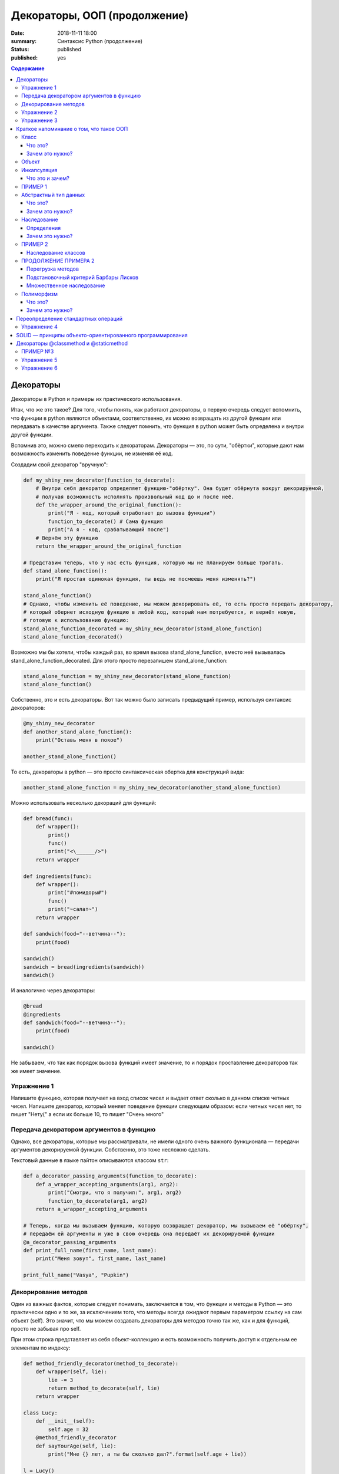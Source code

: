 Декораторы, ООП (продолжение)
#############################

:date: 2018-11-11 18:00
:summary: Синтаксис Python (продолжение)
:status: published
:published: yes

.. default-role:: code

.. contents:: Содержание

Декораторы
==========

Декораторы в Python и примеры их практического использования.

Итак, что же это такое? Для того, чтобы понять, как работают декораторы, в первую очередь следует вспомнить, что функции в python являются объектами, соответственно, их можно возвращать из другой функции или передавать в качестве аргумента. Также следует помнить, что функция в python может быть определена и внутри другой функции.

Вспомнив это, можно смело переходить к декораторам. Декораторы — это, по сути, "обёртки", которые дают нам возможность изменить поведение функции, не изменяя её код.

Создадим свой декоратор "вручную":

.. code:: python

    def my_shiny_new_decorator(function_to_decorate):
        # Внутри себя декоратор определяет функцию-"обёртку". Она будет обёрнута вокруг декорируемой,
        # получая возможность исполнять произвольный код до и после неё.
        def the_wrapper_around_the_original_function():
            print("Я - код, который отработает до вызова функции")
            function_to_decorate() # Сама функция
            print("А я - код, срабатывающий после")
        # Вернём эту функцию
        return the_wrapper_around_the_original_function

    # Представим теперь, что у нас есть функция, которую мы не планируем больше трогать.
    def stand_alone_function():
        print("Я простая одинокая функция, ты ведь не посмеешь меня изменять?")

    stand_alone_function()
    # Однако, чтобы изменить её поведение, мы можем декорировать её, то есть просто передать декоратору,
    # который обернет исходную функцию в любой код, который нам потребуется, и вернёт новую,
    # готовую к использованию функцию:
    stand_alone_function_decorated = my_shiny_new_decorator(stand_alone_function)
    stand_alone_function_decorated()

Возможно мы бы хотели, чтобы каждый раз, во время вызова stand_alone_function, вместо неё вызывалась stand_alone_function_decorated. Для этого просто перезапишем stand_alone_function:

.. code:: python

    stand_alone_function = my_shiny_new_decorator(stand_alone_function)
    stand_alone_function()

Собственно, это и есть декораторы. Вот так можно было записать предыдущий пример, используя синтаксис декораторов:

.. code:: python

    @my_shiny_new_decorator
    def another_stand_alone_function():
        print("Оставь меня в покое")

    another_stand_alone_function()

То есть, декораторы в python — это просто синтаксическая обертка для конструкций вида:

.. code:: python

    another_stand_alone_function = my_shiny_new_decorator(another_stand_alone_function)

Можно использовать несколько декораций для функций:

.. code:: python

    def bread(func):
        def wrapper():
            print()
            func()
            print("<\______/>")
        return wrapper

    def ingredients(func):
        def wrapper():
            print("#помидоры#")
            func()
            print("~салат~")
        return wrapper

    def sandwich(food="--ветчина--"):
        print(food)

    sandwich()
    sandwich = bread(ingredients(sandwich))
    sandwich()

И аналогично через декораторы:

.. code:: python

    @bread
    @ingredients
    def sandwich(food="--ветчина--"):
        print(food)

    sandwich()


Не забываем, что так как порядок вызова функций имеет значение, то и порядок проставление декораторов так же имеет значение. 


Упражнение 1
------------

Напишите функцию, которая получает на вход список чисел и выдает ответ сколько в данном списке четных чисел. Напишите декоратор, который меняет поведение функции следующим образом: если четных чисел нет, то пишет "Нету(" а если их больше 10, то пишет "Очень много"

Передача декоратором аргументов в функцию
-----------------------------------------

Однако, все декораторы, которые мы рассматривали, не имели одного очень важного функционала — передачи аргументов декорируемой функции. Собственно, это тоже несложно сделать.

Текстовый данные в языке пайтон описываются классом ``str``:

.. code:: python

    def a_decorator_passing_arguments(function_to_decorate):
        def a_wrapper_accepting_arguments(arg1, arg2):
            print("Смотри, что я получил:", arg1, arg2)
            function_to_decorate(arg1, arg2)
        return a_wrapper_accepting_arguments

    # Теперь, когда мы вызываем функцию, которую возвращает декоратор, мы вызываем её "обёртку",
    # передаём ей аргументы и уже в свою очередь она передаёт их декорируемой функции
    @a_decorator_passing_arguments
    def print_full_name(first_name, last_name):
        print("Меня зовут", first_name, last_name)

    print_full_name("Vasya", "Pupkin")


Декорирование методов
---------------------

Один из важных фактов, которые следует понимать, заключается в том, что функции и методы в Python — это практически одно и то же, за исключением того, что методы всегда ожидают первым параметром ссылку на сам объект (self). Это значит, что мы можем создавать декораторы для методов точно так же, как и для функций, просто не забывая про self.

При этом строка представляет из себя объект-коллекцию и есть возможность
получить доступ к отдельным ее элементам по индексу:

.. code:: python

    def method_friendly_decorator(method_to_decorate):
        def wrapper(self, lie):
            lie -= 3
            return method_to_decorate(self, lie)
        return wrapper

    class Lucy:
        def __init__(self):
            self.age = 32
        @method_friendly_decorator
        def sayYourAge(self, lie):
            print("Мне {} лет, а ты бы сколько дал?".format(self.age + lie))

    l = Lucy()
    l.sayYourAge(-3)



Упражнение 2
------------
Воспользуйтесь написанным классом Vector2D и методом __add__. Добавьте к нему декоратор, который при вызове метода печатает сообщение вида: (1, 2) + (3, -1) = (2, 1)

А теперь попробуем написать декоратор, принимающий аргументы:

.. code:: python

    def decorator_maker():
        print("Я создаю декораторы! Я буду вызван только раз: когда ты попросишь меня создать декоратор.")
        def my_decorator(func):
            print("Я - декоратор! Я буду вызван только раз: в момент декорирования функции.")
            def wrapped():
                print ("Я - обёртка вокруг декорируемой функции.\n"
                       "Я буду вызвана каждый раз, когда ты вызываешь декорируемую функцию.\n"
                       "Я возвращаю результат работы декорируемой функции.")
                return func()
            print("Я возвращаю обёрнутую функцию.")
            return wrapped
        print("Я возвращаю декоратор.")
        return my_decorator

    # Давайте теперь создадим декоратор. Это всего лишь ещё один вызов функции
    new_decorator = decorator_maker()
    # Теперь декорируем функцию
    def decorated_function():
        print("Я - декорируемая функция.")

    decorated_function = new_decorator(decorated_function)
    # Теперь наконец вызовем функцию:
    decorated_function()

Теперь перепишем данный код с помощью декораторов:

.. code:: python

    @decorator_maker()
    def decorated_function():
        print("Я - декорируемая функция.")

    decorated_function()

Вернёмся к аргументам декораторов, ведь, если мы используем функцию, чтобы создавать декораторы "на лету", мы можем передавать ей любые аргументы, верно?


.. code:: python

    def decorator_maker_with_arguments(decorator_arg1, decorator_arg2):
        print("Я создаю декораторы! И я получил следующие аргументы:",
               decorator_arg1, decorator_arg2)
        def my_decorator(func):
            print("Я - декоратор. И ты всё же смог передать мне эти аргументы:",
                   decorator_arg1, decorator_arg2)
            # Не перепутайте аргументы декораторов с аргументами функций!
            def wrapped(function_arg1, function_arg2):
                print ("Я - обёртка вокруг декорируемой функции.\n"
                       "И я имею доступ ко всем аргументам\n"
                       "\t- и декоратора: {0} {1}\n"
                       "\t- и функции: {2} {3}\n"
                       "Теперь я могу передать нужные аргументы дальше"
                       .format(decorator_arg1, decorator_arg2,
                               function_arg1, function_arg2))
                return func(function_arg1, function_arg2)
            return wrapped
        return my_decorator

    @decorator_maker_with_arguments("Леонард", "Шелдон")
    def decorated_function_with_arguments(function_arg1, function_arg2):
        print ("Я - декорируемая функция и я знаю только о своих аргументах: {0}"
               " {1}".format(function_arg1, function_arg2))

    decorated_function_with_arguments("Раджеш", "Говард")

Таким образом, мы можем передавать декоратору любые аргументы, как обычной функции. 

Некоторые особенности работы с декораторами
    1. Декораторы несколько замедляют вызов функции, не забывайте об этом.
    2. Вы не можете "раздекорировать" функцию. Безусловно, существуют трюки, позволяющие создать декоратор, который можно отсоединить от функции, но это плохая практика. Правильнее будет запомнить, что если функция декорирована — это не отменить.
    3. Декораторы оборачивают функции, что может затруднить отладку.



Упражнение 3
------------
Напишите декоратор, который принимает в качестве аргумента путь к файлу. Если данный декоратор добавить к функции, то в указанный файл будет логироваться информация вида:
1. Время вызова функции
2. Входящие аргументы
3. Ответ return (если есть, если нет то логгировать '-')
4. Время завершения работы функции
5. Время работы функции


Краткое напоминание о том, что такое ООП
=========================================

Класс
-----

Что это?
+++++++++

**Класс** - это способ описания сущности, определяющий состояние и поведение, зависящее от этого состояния,
а также правила для взаимодействия с данной сущностью (методы и уровни доступа к переменным класса).

Зачем это нужно?
++++++++++++++++

1. Для создания сложной структуры данных со сложным поведением;
2. Для поддержки механизмов инкапсуляции, полиморфизма и наследования;
3. Для удобства. Большая задача разбивается на много функциональных блоков меньшего размера, каждый из который реализуется классом.


Объект
------

**Объект** - это конкретный экземпляр класса, поля которого проинициализированы.


.. image:: {filename}/images/lab11/classes.png

Объектно-ориентированное программирование - это методология программирования,
основанная на представлении программы в виде совокупности объектов,
каждый из которых является экземпляром определенного класса, а классы образуют иерархию наследования.

Объектно-ориентированое программирование активно оперирует следующими понятиями:

Инкапсуляция
-------------

Что это и зачем?
+++++++++++++++++

**Инкапсуляция** - упаковка данных и функций в единый компонент.
В общем случае, в разных языках программирования термин «инкапсуляция» относится к одному из или обоим определениям:

    - механизм языка, позволяющий ограничить доступ одних компонентов программы к другим.
        Например, ограничивается доступ к переменным объекта класса.
        В Python, чтобы создать в классе *скрытую переменную*, такую переменную, что к ней имеют доступ
        только методы самого класса, нужно перед именем переменной поставить `__` (два подчеркивания).

        Давайте рассмотрим :
        
ПРИМЕР 1
------------
        .. code-block:: python

            # coding=UTF-8
            class TestClass:

                def __init__(self):
                    self.public_variable = "I'm public!"
                    self.__private_variable = "I'm too shy to be public!"

                def get_public_variable(self):
                    return self.public_variable

                def get_private_variable(self):
                    return self.__private_variable

            if __name__ == "__main__":
                test_class = TestClass()
                print(" ".join(["Public variable:", test_class.get_public_variable()]))
                print(" ".join(["Public variable:", test_class.public_variable]))

                print(" ".join(["Private variable:", test_class.get_private_variable()]))
                print(" ".join(["Private variable:", test_class._private_variable]))



        Если вы запустите этот код, то вы получите следующее:

        .. code-block:: python

            Public variable: I'm public!
            Private variable: I'm too shy to be public!
            Traceback (most recent call last):
              File "private_access.py", line 13, in <module>
                print(" ".join(["Private variable:", test_class._private_variable]))
            AttributeError: 'TestClass' object has no attribute '_private_variable'

        Удобство *инкапсуляции* в следующем:

        1. Безопасность: никто не может залезть внутрь класса и записать в переменные все что захочет, тем самым, сломав вашу программу;
        2. Удобство: *рефакторинг* (переписывании кода). Вы можете начать переписывать класс, переназвать переменные и вам не придется бегать по коду и менять везде `test_class.public_variable` на `test_class.new_public_variable`, вам нужно будет поменять всего одну функцию `get_public_variable`.

    - языковая конструкция, позволяющая связать данные с методами, предназначенными для обработки этих данных.
        Эта концепция очень близка к предыдущей. Давайте посмотрим на два кода:

        1.

        .. code-block:: python

            # coding=UTF-8
            class PositiveInt:
                __a = 0

                def set_a(self, a):
                    if a >=0:
                        self.__a = int(a)
                    else:
                        print("Wrong parameter, an internal state won't change." )

                def get_a(self):
                    return self.__a

            if __name__ == "__main__":
                value = PositiveInt()

                print(value.get_a())

                value.set_a(10)
                print(value.get_a())


                value.set_a(-10)
                print(value.get_a())


       2.

        .. code-block:: python

            # coding=UTF-8
            class PositiveInt:
                a = 0

            if __name__ == "__main__":
                value = PositiveInt()

                print(value.a)

                value.a = 10
                print(value.a)


                param = -10
                if param > 10:
                    value.a = param
                else:
                    print("Wrong parameter, an internal stayte won't change." )

                print(value.a)


        Собственно, оба этих кода делают одно и тоже.

        Давайте представим, что пришел код-ревьюер, который проверял ваш код на чистоту/читаемость/верность стиля
        и сказал что нужно переименовать `__a` в `__positive_integer`, потому что так по названию переменной понятней, зачем она нужна.

        То в случае кода 1 вы поменяете код в трех местах в классе `PositiveInt` и больше нигде.
        По сути, внутренности класса поменялись, но никто из тех, кто обращался к этому классу, этого не заметил.

        А в случае 2 помимо самого класса вам придется ходить по всему коду и везде менять имя переменной, что, согласитесь, не очень удобно.
        А еще это может вызвать кучу ошибок.


Абстрактный тип данных
-----------------------

Что это?
+++++++++

**Абстрактный тип данных** (АТД) -  это такой тип данных, который скрывает свою внутреннюю реализацию от клиентов. См. инкапсуляцию.

Зачем это нужно?
++++++++++++++++++

АДТ имеет следующие преимущества:

- *Инкапсуляция деталей реализации*. Это означает, что единожды инкапсулировав детали реализации работы АТД мы предоставляем клиенту *интерфейс* (методы класса, которые позволяют взаимодействовать с его непосредственным внутренним содержанием, не раскрывая его. В случае `PositiveInt` это `get_a(self)` и `set_a(self, a)`), при помощи которого он может взаимодействовать с АТД. Изменив детали реализации, представление клиентов о работе АТД не изменится.

- *Снижение сложности*. Путем абстрагирования от внутренней реализации класса мы сосредотачиваемся на интерфейсе, т.е на том, что может делать АТД, а не на том, как это делается.

- *Ограничение области использования данных*. Используя АТД, мы можем быть уверены, что данные, представляющие внутреннюю структуру АТД, не будут зависеть от других участков кода. При этом реализуется “независимость” АТД.

- *Высокая информативность интерфейса*. АТД позволяет представить весь интерфес в терминах сущностей предметной области, что, согласитесь, повышает удобочитаемость и информативность интерфейса.

Наследование
-------------

**Наследование** - это метод расширения функциональности классов и снижения дубликации кода, когда один класс полностью забирает себе (наследует) все поля и методы другого класса (класса родителя) и добавляет новые поля и методы или переопределяет старые, тем самым расширяя/изменяя функциональность класса в сравнении с классом-родителем.

Определения
++++++++++++

Рассмотрим простое наследование, пусть класс Derived --> Base. В Python 3 это осуществляется следующим кодом:

.. code-block:: python

    class Base:
        pass

    class Derived(Base):
        pass

Класс `Base` в данном случае является **базовым классом**, **родительским классом**, **надклассом**, **суперклассом**, **предком**.

Класс `Derived` по отношению к нему является **производным классом**, **дочерним классом**, **подклассом**, **потомком**.

Говорят, что `Derived` **наследует**, **расширяет** или **специализирует** `Base`.

В языке Python 3 существует единый базовый класс object, который неявно является предком всех объектов вообще.

Класс Object определяет базовые методы всех классов, они могут быть переопределены у конкретного класса..

Зачем это нужно?
+++++++++++++++++

Давайте рассмотрим 

ПРИМЕР 2
------------

когда это может понадобиться.
Классы создаются для объединения кода и функций, его обрабатывающих. Однако, несколько классов часто оказываются настолько похожими, что код приходится дублировать.

.. code-block:: python

    class Student(UniversityMember):
        group = None
        passToUniversity = ''
        status = True

        def checkStatus(self):
            return self.status

        def dismiss(self):
            self.status = False
            self.pass_to_university = None

    class Teacher(UniversityMember):
        cathedral = None
        passToUniversity = ''
        status = True

        def checkStatus(self):
            return self.status

        def dismiss(self):
            self.status = False
            self.pass_to_university = None

    class Administrator(UniversityMember):
        passToUniversity = ''
        status = True

        def checkStatus(self):
            return self.status

        def dismiss(self):
            self.status = False
            self.pass_to_university = None


В данном случае и у студента, и у преподавателя, и у администратора должны быть свойства `status` и `pass_to_university`, возможность проверки статуса и возможность увольнения.

Можно заметить, что в примере очень много дублирующегося кода. Это плохо. Если мы захотим что-то поменять, нам придется менять в трех местах как минимум.
Если забудем что-то поменять, то это приведет к ошибке. В масштабах большого программного продукта это приведет к катастрофе.


Наследование классов
+++++++++++++++++++++

Заменим дублирование кода явным **наследованием** от абстактного класса (см.АДТ) `UniversityMember`:

ПРОДОЛЖЕНИЕ ПРИМЕРА 2
------------
.. code-block:: python

    class UniversityMember:
        passToUniversity = ''
        status = True

        def checkStatus(self):
            return self.status

        def dismiss(self):
            self.status = False
            self.pass_to_university = None

    class Student(UniversityMember):
        group = None

    class Teacher(UniversityMember):
        cathedral = None

    class Administrator(UniversityMember):
        pass

Диаграмма, которая отображает отношения между классами называется **диаграммой классов**, и на ней могут быть изображены также методы и атрибуты классов.

Язык объектно-ориентированного моделирования UML_ включает в себя не только диаграммы классов, но и множество других диаграмм, позволяющих лучше представить будущую программу.

За более подробной информацией можно обратиться к Wikipedia_ или пойти в гугл.

.. _UML: https://ru.wikipedia.org/wiki/UML
.. _Wikipedia: https://ru.wikipedia.org/wiki/UML

В нашем случае при помощи UML_ отношение классов можно представить следующим образом:

.. image:: {filename}/images/lab11/example.png

И более полная версия, включающая в себя поля и методы классов:

.. image:: {filename}/images/lab11/example_uml.png

Перегрузка методов
+++++++++++++++++++

Любой метод можно **переопределить**, то есть повторно реализовать в подклассе. В этом случае для экземпляров базового класса будет вызываться базовый метод, а для экземпляров производного -- перегруженный.

.. code-block:: python

    class Base:
        def hello():
            print("Hello! I'm base class!")

    class Derived(Base):
        def hello():
            print("Hello! I'm derived class!")

    b = Base()
    d = Derived()
    b.hello()   # Hello! I'm base class!
    d.hello()   # Hello! I'm derived class!

Этот механизм называется **динамическим связыванием методов** или **полиморфизмом**.

В языке Python используется механизм грубого определения типа (утиная типизация):

    When I see a bird that walks like a duck and swims like a duck and quacks like a duck, I call that bird a duck.

Это значит, что если нам нужно вызвать некий метод объекта, то не важно, к какому классу относится этот объект, главное, чтобы он имел метод, который предполагается вызвать.

Подстановочный критерий Барбары Лисков
+++++++++++++++++++++++++++++++++++++++++

Правильно используйте наследование!

Механизм наследования используется для моделирования отношений типа "является".

.. image:: {filename}/images/lab11/liskov.jpg

В случае с классами `Student`, `Teacher` и `Administrator` мы могли бы ошибочно сделать `Administrator` предком `Student` и `Teacher`, поскольку это позволяет сэкономить код, да и вроде бы они только расширяют его функциональность...

.. code-block:: python

    class Administrator:
        passToUniversity = ''
        status = True

        def checkStatus(self):
            return self.status

        def dismiss(self):
            self.status = False
            self.pass_to_university = None

    class Student(Administrator):
        group = None

    class Teacher(Administrator):
        cathedral = None

Однако нарушена логика: ни студент не является админстратором, ни преподаватель. При развитии проекта у администратора могут появиться некоторые новые атрибуты или методы, которые попадут в другие классы вследствие архитектурной ошибки.

Именно для того, чтобы избежать этой ошибочной логики, мы применили абстрактное мышление и придумали класс `UniversityMember`.

Подстановочный критерий Барбары Лисков гласит также, что класс-потомок не только должен уметь делать всё то же, что и предок, но и не должен требовать для этого ничего нового.

Роберт С. Мартин определил этот принцип так:

    Функции, которые используют базовый тип, должны иметь возможность использовать подтипы базового типа, не зная об этом.

Идея в том, чтобы выделять в отдельный класс все не специфические для объектов свойства, и наследоваться уже от этого универсального класса. Т.е. в базовый класс, от которого наследуются, могут добавляться только те поля и методы, которые нужны всем наследникам.
В таком случае, если вы возьмете функцию, которая использует класс А, возьмете класс В, который унаследован он А и передадите в эту функцию, все будет работать.

Грубо говоря, если электрик чинил розетку за рубли, то его потомок должен, во-первых, уметь чинить розетку, во-вторых, уметь получить за это рубли (а не только доллары) и, в-третьих, не требовать для выполнения своей работы предварительных "танцев с бубном" (специфических предварительных инициализаций) или передачи дополнительных параметров в виде коробки конфет или бутылки водки.

Множественное наследование
+++++++++++++++++++++++++++

При множественном наследовании у класса может быть более одного предка. В этом случае класс-потомок наследует методы всех предков.

.. code-block:: python

    class SuperBase: # Предок предка
        def do(self):
            print('Метод суперпредка!')
    class Base1(SuperBase):   # Предок 1
        def do_it(self):
            print('Метод предка 1')
    class Base2:   # Предок 2
        def do_it(self):
            print('Метод предка 2')
    class Derived(Base1, Base2):   # Наследник
        def do_it_by_myself(self):
            print('Метод наследника')

    d = Derived()   # инстанциация

    d.do_it_by_myself()  # Если в классе-потомке есть перегруженный метод с искомым названием
                         # то он будет вызван независимо от наличия таких же методов у предков.

    d.do_it() # Если такого метода нет, то он ищется в порядке "лествичного права":
              # в первую очередь у ближайших предков -- слева-направо,
              # затем у их предков в том же порядке слева-направо, пока не будет найден.
              # В данном случае будет вызван метод предка 1.

    d.do()  # Метод суперпредка вызывается, только если такого нет
            # ни у класса, ни у его ближайших предков

Полиморфизм
------------

Что это?
+++++++++

**Полиморфизм** - это способность объекта использовать методы производного класса, который не существует на момент создания базового.

Зачем это нужно?
++++++++++++++++++

Звучит сложно.

Предположим, что нам нужно три типа публикаций: новости, объявления и статьи.
В чем-то они похожи — у всех них есть заголовок и текст, у новостей и объявлений есть дата.
В чем-то они разные — у статей есть авторы, у новостей — источники, а у объявлений — дата, после которой оно становится не актуальным.

Самые простые варианты, которые приходят в голову — написать три отдельных класса и работать с ними.
Или написать один класс, в которым будут все свойства, присущие всем трем типам публикаций, а задействоваться будут только нужные.
Но ведь для разных типов аналогичные по логике методы должны работать по-разному.
Делать несколько однотипных методов для разных типов (get_news, get_announcements, get_articles), как уже обсуждалось, не есть хорошо.
Тут нам и поможет полиморфизм.


.. code-block:: python

    # coding=UTF-8

    from abc import abstractmethod


    class Publication:
        """
            Класс Publication - абстрактный.
            Абстрактный класс - это такой класс,
            который описывает названия функций и их параметры но не имеет внутри реализации.
            Как следствие, объект этого класс нельзя создать, т.к. он не доопределен.
            Но от него можно наследоваться.

            В нашем примере абстрактным методом (без реализации) мы сделали get_str при помощи @abstractmethod.
            Т.е. все потомки ОБЯЗАНЫ его реализовать. Иначе потомок тоже будет абстрактным.
            Кого интересует, может почитать про Abstract Base Classes
            https://docs.python.org/3.6/library/abc.html
        """
        __title = ""
        __text = ""

        def __init__(self, title, text):
            self.__title = title
            self.__text = text

        def get_title(self):
            return self.__title

        def get_text(self):
            return self.__text

        def set_title(self, title):
            self.__title = title

        def set_text(self, text):
            self.__text = text

        @abstractmethod
        def get_str(self):
            pass

        def __str__(self):
            return self.get_str()


    class News(Publication):
        __publication_date = ""
        __sources = []

        def __init__(self, title, text, publication_date, sources):
            super().__init__(title, text)
            self.__publication_date = publication_date

            self.set_sources(sources)

        def set_publication_date(self, publication_date):
            self.__publication_date = publication_date

        def get_publication_date(self):
            return self.__publication_date

        def set_sources(self, sources):
            if not isinstance(sources, list):
                self.__sources = [sources]
            else:
                self.__sources = sources

        def get_sources(self):
            return self.__sources

        def get_str(self):
            return " ".join(["News:", self.get_title(), "\n",
                            "Text:", self.get_text(), "\n",
                            "Publication date:", self.get_publication_date(), "\n",
                            "Sources: ", " ".join(self.get_sources()), "\n",
                            "------------------------------------------------\n"])


    class Announcement(Publication):
        __out_date = ""

        def __init__(self, title, text, out_date):
            super().__init__(title, text)
            self.__out_date = out_date

        def get_out_date(self):
            return self.__out_date

        def set_out_date(self, out_date):
            self.__out_date = out_date

        def get_str(self):
            return " ".join(["Announcement:", self.get_title(), "\n",
                            "Text:", self.get_text(), "\n",
                            "Out date:", self.get_out_date(), "\n",
                            "------------------------------------------------\n"])

    class Article(Publication):
        __authors = []

        def __init__(self, title, text, authors):
            super().__init__(title, text)
            self.set_authors(authors)

        def set_authors(self, authors):
            if not isinstance(authors, list):
                self.__authors = [authors]
            else:
                self.__authors = authors

        def get_authors(self):
            return self.__authors

        def get_str(self):
            return " ".join(["Article:", self.get_title(), "\n",
                            "Text:", self.get_text(), "\n",
                            "Authors:", ", ".join(self.get_authors()), "\n",
                            "------------------------------------------------\n"])

    if __name__ == "__main__":

        news = News("Braking news!", "That's a really exiting news!", "12 of November 2016", ["CNN", "BBC"])
        announce = Announcement("New announcement!", "I want to by an elephant!", "15 of December 2016")
        article = Article("We have new investigation", "Мы изобрели зелененький глазовыколупыватель", ["Профессор Бред",
                                                                                                       "Ассистент Капитан Очевидность"])
        strange_list = [news, announce, "Просто кусок непонятного бреда", article]

        for element in strange_list:
            if isinstance(element, Publication):
                print(element)

Метод `__str__(self)` есть у всех объектов в `Python` и вызывается когда мы пишем в коде `print(some_object)`, т.е. на самом деле, `print(some_object)` интерпретатором `Python` превращается в `some_object.__str__()`.
У каждого объекта в `Python` есть два очень похожих метода `__repr__(self)` и `__str__(self)`. Оба этих метода возвращают строку.

1. `__str__(self)` возвращает строку, которая кратко в неформальном стиле описывает объект. То, что показывается пользователю, когда он делает `print`.
2. `__repr__(self)` возвращает строку, которая полностью описывает объект. Как правило, по строке, которую возвращает `__repr__`, можно понять тип объекта и получить всю информацию о его состоянии.

Пример:

.. code-block:: python

    # coding=UTF-8
    >>> from decimal import Decimal
    >>>
    >>> a = Decimal(1.2)
    >>> print(a) # В этом случае вызовется __str__(self)
    1.2
    >>> a # А в этом __repr__(self)
    Decimal('1.2')
    >>>


Вернемся к программе выше:

Собстенно, в `Publication` есть метод `__str__(self)` внутри которого вызывается `get_str(self)`.
`get_str(self)` в `Publication` не реализован.

`get_str(self)` реализован в потомках `Publication`. Поэтому, когда мы делаем `print(element)`, то `__str__(self)` будет вызван из родителя `Publication`, потому что в детях он не переопределен.

А вот `get_str(self)` будет вызван уже из потомков, т.к. в `Publication` он не реализован.
Т.е. `Publication` использует метод, который будет определен только в потомке.
Потомок, тем самым, будет менять результат работы предка - это и есть полиморфизм, один вызов, разное поведение.

Переопределение стандартных операций
====================================

Данные методы также называют магическими (или magic methods).

Рассмотрим класс Vector, используемый для представления радиус-векторов на координатной плоскости, и определим в нем поля-координаты: x и y. Также очень хотелось бы определить для векторов операцию +, чтобы их можно было складывать столь же удобно, как и числа или строки. Например, чтобы можно было записать так:

.. code-block:: python

        A = Vector(1, 2)
        B = Vector(3, 4)
        C = A + B

Для этого необходимо перегрузить операцию +: определить функцию, которая будет использоваться, если операция + будет вызвана для объекта класса Vector. Для этого нужно определить метод __add__ класса Vector, у которого два параметра: неявная ссылка self на экземпляр класса, для которого она будет вызвана (это левый операнд операции +) и явная ссылка other на правый операнд:

.. code-block:: python

        class Vector:
            def __init__(self, x = 0, y = 0):
                self.x = x
                self.y = y
            def __add__(self, other):
                return Vector(self.x + other.x, self.y + other.y)

Теперь при вызове оператора A + B Питон вызовет метод A.__add__(B), то есть вызовет указанный метод, где self = A, other = B.

Аналогично можно определить и оставшиеся операции. Полезной для переопределения является операция <. Она должна возвращать логическое значение True, если левый операнд меньше правого или False в противном случае (также в том случае, если объекты равны). Для переопределения этого операнда нужно определить метод __lt__ (less than):

.. code-block:: python

        class Vector:
            def __lt__(self, other):
                return self.x < other.x or self.x == other.x and self.y < other.y

В этом примере оператор вернет True, если у левого операнда поле x меньше, чем у правого операнда, а также если поля x у них равны, а поле y меньше у левого операнда.

После определения оператора <, появляется возможность упорядочивать объекты, используя этот оператор. Теперь можно сортировать списки объектов при помощи метода sort() или функции sorted, при этом будет использоваться именно определенный оператор сравнения <.

Список возможных перегружаемых операторов

Следующая таблица взята из книги Саммерфильда (стр. 283 и далее).

+---------------------------------+------------------+
| Метод                           | Использование    |
+=================================+==================+
| Операторы сравнения                                |
+---------------------------------+------------------+
| __lt__(self, other)             | x < y            |
+---------------------------------+------------------+
| __le__(self, other)             | x <= y           |
+---------------------------------+------------------+
| __eq__(self, other)             | x == y           |
+---------------------------------+------------------+
| __ne__(self, other)             | x != y           |
+---------------------------------+------------------+
| __gt__(self, other)             | x > y            |
+---------------------------------+------------------+
| __ge__(self, other)             | x >= y           |
+---------------------------------+------------------+
| Арифметические операторы                           |
+----------------------------------------------------+
| Сложение                                           |
+---------------------------------+------------------+
| __add__(self, other)            | x + y            |
+---------------------------------+------------------+
| __radd__(self, other)           | y + x            |
+---------------------------------+------------------+
| __iadd__(self, other)           | x += y           |
+---------------------------------+------------------+
| Вычитание                                          |
+---------------------------------+------------------+
| __sub__(self, other)            | x - y            |
+---------------------------------+------------------+
| __rsub__(self, other)           | y - x            |
+---------------------------------+------------------+
| __isub__(self, other)           | x -= y           |
+---------------------------------+------------------+
| Умножение                                          |
+---------------------------------+------------------+
| __mul__(self, other)            | ``x * y``        |
+---------------------------------+------------------+
| __rmul__(self, other)           | ``y * x``        |
+---------------------------------+------------------+
| __imul__(self, other)           | ``x *= y``       |
+---------------------------------+------------------+
| Деление                                            |
+---------------------------------+------------------+
| __truediv__(self, other)        | x / y            |
+---------------------------------+------------------+
| __rtruediv__(self, other)       | y / x            |
+---------------------------------+------------------+
| __itruediv__(self, other)       | x /= y           |
+---------------------------------+------------------+
| Целочисленное деление                              |
+---------------------------------+------------------+
| __floordiv__(self, other)       | x // y           |
+---------------------------------+------------------+
| __rfloordiv__(self, other)      | y // x           |
+---------------------------------+------------------+
| __ifloordiv__(self, other)      | x //= y          |
+---------------------------------+------------------+
| __divmod__(self, other)         | divmod(x, y)     |
+---------------------------------+------------------+
| Остаток                                            |
+---------------------------------+------------------+
| __mod__(self, other)            | x % y            |
+---------------------------------+------------------+
| __rmod__(self, other)           | y % x            |
+---------------------------------+------------------+
| __imod__(self, other)           | x %= y           |
+---------------------------------+------------------+
| Возведение в степень                               |
+---------------------------------+------------------+
| __pow__(self, other)            | ``x ** y``       |
+---------------------------------+------------------+
| __rpow__(self, other)           | ``y ** x``       |
+---------------------------------+------------------+
| __ipow__(self, other)           | ``x **= y``      |
+---------------------------------+------------------+
| Отрицание, модуль                                  |
+---------------------------------+------------------+
| __pos__(self)                   | +x               |
+---------------------------------+------------------+
| __neg__(self)                   | -x               |
+---------------------------------+------------------+
| __abs__(self)                   | abs(x)           |
+---------------------------------+------------------+
| Преобразование к стандартным типам                 |
+---------------------------------+------------------+
| __int__(self)                   | int(x)           |
+---------------------------------+------------------+
| __float__(self)                 | float(x)         |
+---------------------------------+------------------+
| __str__(self)                   | str(x)           |
+---------------------------------+------------------+
| __round__(self, digits = 0)     | round(x, digits) |
+---------------------------------+------------------+

Упражнение 4
------------

Возьмите класс Vector2D. Унаследуйте от него класс NormVector2D (вектор с нормой). Сохраните методы класса Vector2D, но добавьте магический метод __abs__(self) для нормы вектора. Добавьте метрическое расстояние на основе нормы по магическому методу __truediv__(self, other) (оператор деления, /)


SOLID — принципы объекто-ориентированного программирования
==========================================================

SOLID это аббре­ви­а­тура пяти основ­ных прин­ци­пов про­ек­ти­ро­ва­ния в объ­ектно-ори­ен­ти­ро­ван­ном про­грам­ми­ро­ва­нии — Single responsibility, Open-closed, Liskov substitution, Interface segregation и Dependency inversion (прин­ципы един­ствен­ной ответ­ствен­но­сти, откры­то­сти / закры­то­сти, под­ста­новки Бар­бары Лис­ков, раз­де­ле­ния интер­фейса и инвер­сии зависимостей)
Аббре­ви­а­тура SOLID была пред­ло­жена Робер­том Мар­ти­ном, авто­ром несколь­ких книг, широко извест­ных в сооб­ще­стве разработчиков. Эти прин­ципы поз­во­ляют стро­ить на базе ООП мас­шта­би­ру­е­мые и сопро­вож­да­е­мые про­грамм­ные про­дукты с понят­ной биз­нес-логи­кой.

Рас­шиф­ров­ка:

Single responsibility (прин­цип един­ствен­ной ответ­ствен­но­сти)
Open-closed (прин­цип откры­то­сти / закры­то­сти)
Liskov substitution (прин­цип под­ста­новки Бар­бары Лис­ков)
Interface segregation (прин­цип раз­де­ле­ния интер­фейса)
Dependency inversion (прин­цип инвер­сии зави­си­мо­стей)
Прин­цип един­ствен­ной обя­зан­но­сти / ответ­ствен­но­сти (single responsibility principle) обо­зна­ча­ет, что каж­дый объ­ект дол­жен иметь одну обя­зан­ность и эта обя­зан­ность должна быть пол­но­стью инкап­су­ли­ро­вана в класс. Все его сер­висы должны быть направ­лены исклю­чи­тельно на обес­пе­че­ние этой обя­зан­но­сти.

Прин­цип откры­то­сти / закры­то­сти декларирует, что про­грамм­ные сущ­но­сти (клас­сы, моду­ли, функ­ции и т. п.) должны быть открыты для рас­ши­ре­ния, но закрыты для изме­не­ния. Это озна­ча­ет, что эти сущ­но­сти могут менять свое пове­де­ние без изме­не­ния их исход­ного кода.

Прин­цип под­ста­новки Бар­бары Лис­ков (Liskov substitution) в фор­му­ли­ровке Роберта Мар­ти­на: «функ­ции, кото­рые исполь­зуют базо­вый тип, должны иметь воз­мож­ность исполь­зо­вать под­типы базо­вого типа не зная об этом».

Прин­цип раз­де­ле­ния интер­фейса (interface segregation) в фор­му­ли­ровке Роберта Мар­ти­на: «кли­енты не должны зави­сеть от мето­дов, кото­рые они не исполь­зуют». Прин­цип раз­де­ле­ния интер­фей­сов гово­рит о том, что слиш­ком «тол­стые» интер­фейсы необ­хо­димо раз­де­лять на более малень­кие и спе­ци­фи­че­ские, чтобы кли­енты малень­ких интер­фей­сов знали только о мето­дах, кото­рые необ­хо­димы им в рабо­те. В ито­ге, при изме­не­нии метода интер­фейса не должны меняться кли­енты, кото­рые этот метод не исполь­зуют.

Прин­цип инвер­сии зави­си­мо­стей (dependency inversion) — модули верх­них уров­ней не должны зави­сеть от моду­лей ниж­них уров­ней, а оба типа моду­лей должны зави­сеть от абстрак­ций; сами абстрак­ции не должны зави­сеть от дета­лей, а вот детали должны зави­сеть от абстракций.



Декораторы @classmethod и @staticmethod
=======================================
Существуют 2 особенных декоратора, которые можно повесить на функции внутри класса. 
@staticmethod определяет обычную функцию в пространстве имён класса. Может быть полезно для вспомогательных _* функций, чтобы не мусорить пространство имён модуля.

@classmethod создаёт метод класса. Объект класса явно передаётся через первый параметр как это с параметром self происходит для обычных методов. Также как и для self, переданный cls может отличаться от класса, в котором определён класс-метод (может быть потомок). Часто используется для создания альтернативных конструкторов.

Если мы взглянем на пример кода, в котором показано, как работает декоратор, это может помочь понять основные принципы:

ПРИМЕР №3
------------
.. code-block:: python

    class Person: 
        def __init__(self, name, age): 
            self.name = name 
            self.age = age 
          
        # classmethod чтобы создать объект по году рождения, 
        # "альтернативный" конструктор
        @classmethod
        def fromBirthYear(cls, name, year): 
            return cls(name, date.today().year - year) 
          
        # статический метод,чтобы проверить совершеннолетие
        @staticmethod
        def isAdult(age): 
            return age > 18
      
    person1 = Person('Петя', 21) 
    person2 = Person.fromBirthYear('Петя', 1996) 
      
    print person1.age 
    print person2.age 
      
    # print the result 
    print Person.isAdult(22) 


.. parsed-literal::

    21
    21
    True

Важно понимать, что ни classmethod ни staticmethod НЕ являются функциями от конкретного объекта класса и соответственно не принимают self. Подчеркнем еще раз их различия:
    1. classmethod принимает cls как первый параметр, тогда как staticmethod в специальных аргументах не нуждается
    2. classmethod может получать доступ или менять состояние класса, в то время как staticmethod нет
    3. staticmethod в целом вообще ничего не знают про класс. Это просто функция над аргументами, объявленная внутри класса.


Упражнение 5
------------
Добавьте в класс Vector2D classmethod .copy(vector), который принимает объект класса Vector2D и создает на основе него новый вектор с такими же параметрами. Добавьте классовый метод .fromlist(list), который принимает список из двух элементов, которые соответствуют x и y.

Упражнение 6
------------
Создайте внутренний атрибут класса, обозначающий норму самого большого вектора. Создайте classmethod Vector2d.get_biggest_size() возвращающий норму самого длинного вектора.




